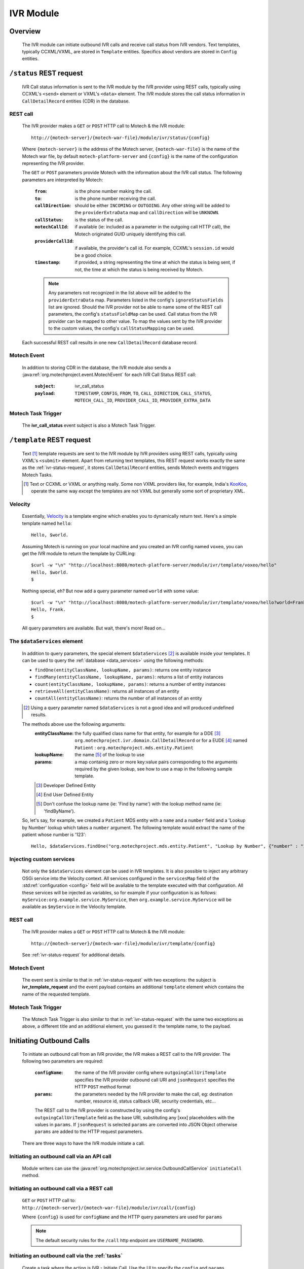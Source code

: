 .. _ivr-module:

==========
IVR Module
==========

Overview
========

    The IVR module can initiate outbound IVR calls and receive call status from IVR vendors. Text templates,
    typically CCXML/VXML, are stored in ``Template`` entities.  Specifics about vendors are stored in ``Config``
    entities.

.. _ivr-status-request:

``/status`` REST request
========================

    IVR Call status information is sent to the IVR module by the IVR provider using REST calls,
    typically using CCXML's ``<send>`` element or VXML's ``<data>`` element. The IVR module stores the call status
    information in ``CallDetailRecord`` entities (CDR) in the database.

REST call
---------

    The IVR provider makes a ``GET`` or ``POST`` HTTP call to Motech & the IVR module:

    ::

        http://{motech-server}/{motech-war-file}/module/ivr/status/{config}

    Where ``{motech-server}`` is the address of the Motech server, ``{motech-war-file}`` is the name of the Motech war
    file, by default ``motech-platform-server`` and  ``{config}`` is the name of the configuration representing the IVR
    provider.

    The ``GET`` or ``POST`` parameters provide Motech with the information about the IVR call status. The following
    parameters are interpreted by Motech:

        :``from``: is the phone number making the call.
        :``to``: is the phone number receiving the call.
        :``callDirection``:
            should be either ``INCOMING`` or ``OUTGOING``. Any other string will be added to the ``providerExtraData``
            map and ``callDirection`` will be ``UNKNOWN``.
        :``callStatus``: is the status of the call.
        :``motechCallId``:
            if available (ie: included as a parameter in the outgoing call HTTP call),
            the Motech originated GUID uniquely identifying this call.
        :``providerCallId``:
            if available, the provider's call id. For example, CCXML's ``session.id`` would be a good choice.
        :``timestamp``:
            if provided, a string representing the time at which the status is being sent, if not,
            the time at which the status is being received by Motech.

        .. note::
            Any parameters not recognized in the list above will be added to the ``providerExtraData`` map.
            Parameters listed in the config's ``ignoreStatusFields`` list are ignored. Should the IVR provider not be
            able to name some of the REST call parameters, the config's ``statusFieldMap`` can be used. Call status from
            the IVR provider can be mapped to other value. To map the values sent by the IVR provider to the custom values,
            the config's ``callStatusMapping`` can be used.

    Each successful REST call results in one new ``CallDetailRecord`` database record.

Motech Event
------------

    In addition to storing CDR in the database, the IVR module also sends a
    :java:ref:`org.motechproject.event.MotechEvent` for each IVR Call Status REST call:

        :``subject``: ivr_call_status
        :``payload``:
            ``TIMESTAMP``, ``CONFIG``, ``FROM``, ``TO``, ``CALL_DIRECTION``, ``CALL_STATUS``, ``MOTECH_CALL_ID``,
            ``PROVIDER_CALL_ID``, ``PROVIDER_EXTRA_DATA``

Motech Task Trigger
-------------------

    The **ivr_call_status** event subject is also a Motech Task Trigger.

``/template`` REST request
==========================

    Text [#]_ template requests are sent to the IVR module by IVR providers using REST calls,
    typically using VXML's ``<submit>`` element. Apart from returning text templates,
    this REST request works exactly the same as the :ref:`ivr-status-request`,
    it stores ``CallDetailRecord`` entities, sends Motech events and triggers Motech Tasks.

    .. [#]
        Text or CCXML or VXML or anything really. Some non VXML providers like, for example,
        India's `KooKoo <http://kookoo.in>`_, operate the same way except the templates are not VXML but
        generally some sort of proprietary XML.

Velocity
--------

    Essentially, `Velocity <http://velocity.apache.org/engine/devel/user-guide.html>`_ is a template engine which
    enables you to dynamically return text. Here's a simple template named ``hello``:

    ::

        Hello, $world.

    Assuming Motech is running on your local machine and you created an IVR config named ``voxeo``, you can get the IVR
    module to return the template by CURLing:

    ::

        $curl -w "\n" "http://localhost:8080/motech-platform-server/module/ivr/template/voxeo/hello"
        Hello, $world.
        $

    Nothing special, eh? But now add a query parameter named ``world`` with some value:

    ::

        $curl -w "\n" "http://localhost:8080/motech-platform-server/module/ivr/template/voxeo/hello?world=Frank"
        Hello, Frank.
        $

    All query parameters are available. But wait, there's more! Read on...

The ``$dataServices`` element
-----------------------------

    In addition to query parameters, the special element ``$dataServices`` [#]_ is available inside your templates. It
    can be used to query the :ref:`database <data_services>` using the following methods:

    * ``findOne(entityClassName, lookupName, params)``: returns one entity instance
    * ``findMany(entityClassName, lookupName, params)``: returns a list of entity instances
    * ``count(entityClassName, lookupName, params)``: returns a number of entity instances
    * ``retrieveAll(entityClassName)``: returns all instances of an entity
    * ``countAll(entityClassName)``: returns the number of all instances of an entity

    .. [#] Using a query parameter named ``$dataServices`` is not a good idea and will produced undefined results.

    The methods above use the following arguments:
        :entityClassName: the fully qualified class name for that entity, for example
          for a DDE [#]_ ``org.motechproject.ivr.domain.CallDetailRecord`` or for a EUDE [#]_ named ``Patient`` :
          ``org.motechproject.mds.entity.Patient``
        :lookupName: the name [#]_ of the lookup to use
        :params: a map containig zero or more key:value pairs corresponding to the arguments required by the
          given lookup, see how to use a map in the following sample template.

        .. [#] Developer Defined Entity
        .. [#] End User Defined Entity
        .. [#] Don't confuse the lookup name (ie: 'Find by name') with the lookup method name (ie: 'findByName').

    So, let's say, for example, we created a ``Patient`` MDS entity with a ``name`` and a ``number`` field and a
    'Lookup by Number' lookup which takes a ``number`` argument. The following template would extract the name of the
    patient whose number is '123':

    ::

        Hello, $dataServices.findOne("org.motechproject.mds.entity.Patient", "Lookup by Number", {"number" : "123"}).name

Injecting custom services
-------------------------

    Not only the ``$dataServices`` element can be used in IVR templates. It is also possible to inject any arbitrary
    OSGi service into the Velocity context. All services configured in the ``servicesMap`` field of the :std:ref:`configuration <config>`
    field will be available to the template executed with that configuration. All these services will be injected
    as variables, so for example if your configuration is as follows: ``myService:org.example.service.MyService``, then
    ``org.example.service.MyService`` will be available as ``$myService`` in the Velocity template.

REST call
---------

    The IVR provider makes a ``GET`` or ``POST`` HTTP call to Motech & the IVR module:

    ::

        http://{motech-server}/{motech-war-file}/module/ivr/template/{config}

    See :ref:`ivr-status-request` for additional details.

Motech Event
------------

    The event sent is similar to that in :ref:`ivr-status-request` with two exceptions: the subject is
    **ivr_template_request** and the event payload contains an additional ``template`` element which contains the name
    of the requested template.

Motech Task Trigger
-------------------

    The Motech Task Trigger is also similar to that in :ref:`ivr-status-request` with the same two exceptions as above,
    a different title and an additional element, you guessed it: the template name,  to the payload.

Initiating Outbound Calls
=========================

    To initiate an outbound call from an IVR provider, the IVR makes a REST call to the IVR provider. The following two
    parameters are required:

        :``configName``:
            the name of the IVR provider config where ``outgoingCallUriTemplate`` specifies the IVR provider outbound
            call URI and ``jsonRequest`` specifies the HTTP ``POST`` method format
        :``params``:
            the parameters needed by the IVR provider to make the call, eg: destination number, resource id,
            status callback URI, security credentials, etc...

        The REST call to the IVR provider is constructed by using the config's ``outgoingCallUriTemplate`` field as the
        base URI, substituting any [xxx] placeholders with the values in ``params``. If ``jsonRequest`` is selected ``params``
        are converted into JSON Object otherwise ``params`` are added to the HTTP request parameters.

    There are three ways to have the IVR module initiate a call.

Initiating an outbound call via an API call
-------------------------------------------

    Module writers can use the :java:ref:`org.motechproject.ivr.service.OutboundCallService` ``initiateCall`` method.


Initiating an outbound call via a REST call
-------------------------------------------

    ``GET`` or ``POST`` HTTP call to: ``http://{motech-server}/{motech-war-file}/module/ivr/call/{config}``

    Where ``{config}`` is used for ``configName`` and the HTTP query parameters are used for ``params``

    .. note:: The default security rules for the ``/call`` http endpoint are ``USERNAME_PASSWORD``.


Initiating an outbound call via the :ref:`tasks`
------------------------------------------------

    Create a task where the action is IVR - Initiate Call. Use the UI to specify the ``config`` and ``params``
    parameters:

    .. image:: img/ivr_initiate_call_task.png
        :scale: 100 %
        :alt: IVR Module - Initiate outbound call via the Tasks Module - UI
        :align: center

.. _config:

Settings
========

    IVR provider Configs are created in the Settings tab. Click on **Modules** / **IVR** / **Settings**:

        .. image:: img/ivr_settings.png
            :scale: 100 %
            :alt: IVR Module - Settings
            :align: center

        Configs consist of:

        * ``name``: The config name
        * ``authenticationRequired``:
            Select if the IVR provider requires authentication headers when initiating outbound calls.
        * ``username``:
            Optional username for providers that require authentication.
        * ``password``:
            Optional password for providers that require authentication.
        * ``outgoingCallMethod``: Which HTTP method to use, either ``GET`` or ``POST``.
        * ``jsonRequest``: Select if the IVR provider requires HTTP ``POST`` method using JSON format.
        * ``statusFieldMap``:
            A map where each key corresponds to a field name coming from the IVR provider and each value corresponds to
            the matching IVR ``CallDetailRecord`` field.
        * ``callStatusMapping``:
            A map where each key corresponds to a status from the IVR provider and each value corresponds to the status which will
            be used in CDR log. For example to map status "13" from the IVR provider to "Subscriber not reachable" this field must
            contain a pair 13: Subscriber not reachable.
        * ``outgoingCallUriTemplate``:
            A URI template where any ``[xxx]`` string will be replaced by the value identified by the ``xxx`` [#]_ key in
            the provided ``params`` map. Additionally, the entire ``params`` map is added as request parameters to the
            HTTP call.
        * ``ignoredStatusFields``:
            A list of fields to be ignored when receiving IVR Call Status from the provider. All other fields received
            during IVR Call Status and not mapped to CDR fields are added to the ``providerExtraData``
          ``CallDetailRecord`` map field.
        * ``servicesMap``:
            A map (in the "key1: value1, key2: value2" notation) of services that can be injected
            in Velocity templates where key is the name used in Velocity and value is the class of the OSGi service, for example
            to inject ``org.motechproject.mds.service.EntityService`` as ``entityService``, use ``entityService: org.motechproject.mds.service.EntityService``
        * ``jsonResponse``:
            Select if the provider returns JSON data after placing an outbound call.

        .. [#] Note: no square brackets

Call Detail Records
===================

    Like configs, CallDetailRecord fields are viewed using the :ref:`data_services` Data Browser:

        .. image:: img/ivr_cdr.png
            :scale: 100 %
            :alt: IVR Module - Editing an existing config
            :align: center

        Call Detail Records consist of:

        * ``timestamp``: The time at which the event happened, if not supplied by the provider,
          then supplied by the IVR module.
        * ``configName``: Name of the config that this CDR pertains to.
        * ``from``: Phone number which originated the call.
        * ``to``: Phone number which received the call.
        * ``callDirection``: ``INBOUND`` or ``OUTBOUND``, relatively to the IVR module. Or ``UNKNOWN``.
        * ``callStatus``: The status of the call. It depends on the IVR provider and on the used settings.
        * ``templateName``: The name of the requested template. Only for ``/template`` requests.
        * ``motechCallId``: A Motech (ie IVR Module) generated GUID uniquely identifying a call.
        * ``providerCallId``: An IVR provider generated identifier, useful to query the provider (who generally has some
          kind of a web interface) about a specific call.
        * ``providerExtraData``: A map containing any additional parameter received from the IVR provider and not mapped
          to any of the above fields.

Custom exception
================

    There is a custom exception class **IvrTemplateException** that can be thrown from templates. Using this exception you can
    control the error code in the HTTP response. In the following constructor you can provide a suitable error code::

        public IvrTemplateException(String message, HttpStatus errorCode) {
            super(message);
            this.errorCode = errorCode;
        }

    This will allow you to return an error code that your IVR provider can understand.

Using IVR module with IVR providers
===================================

- :std:ref:`Using IVR with Verboice <using-ivr-with-verboice>`
